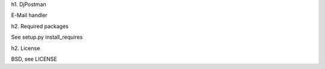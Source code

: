 h1. DjPostman

E-Mail handler

h2. Required packages

See setup.py install_requires

h2. License

BSD, see LICENSE

